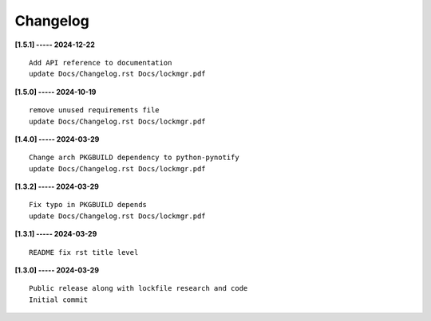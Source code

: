 Changelog
=========

**[1.5.1] ----- 2024-12-22** ::

	    Add API reference to documentation
	    update Docs/Changelog.rst Docs/lockmgr.pdf


**[1.5.0] ----- 2024-10-19** ::

	    remove unused requirements file
	    update Docs/Changelog.rst Docs/lockmgr.pdf


**[1.4.0] ----- 2024-03-29** ::

	    Change arch PKGBUILD dependency to python-pynotify
	    update Docs/Changelog.rst Docs/lockmgr.pdf


**[1.3.2] ----- 2024-03-29** ::

	    Fix typo in PKGBUILD depends
	    update Docs/Changelog.rst Docs/lockmgr.pdf


**[1.3.1] ----- 2024-03-29** ::

	    README fix rst title level


**[1.3.0] ----- 2024-03-29** ::

	    Public release along with lockfile research and code
	    Initial commit


